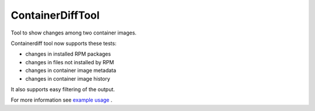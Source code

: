 ==================
ContainerDiffTool
==================

Tool to show changes among two container images.

Containerdiff tool now supports these tests:

- changes in installed RPM packages
- changes in files not installed by RPM
- changes in container image metadata
- changes in container image history

It also supports easy filtering of the output.

For more information see `example usage <https://github.com/omron93/ContainerDiffTool/blob/master/docs/example.md>`_
.


